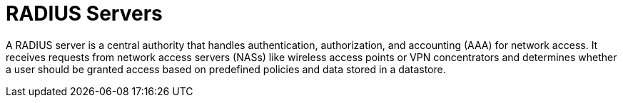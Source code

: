 = RADIUS Servers

A RADIUS server is a central authority that handles authentication, authorization, and accounting (AAA) for network access. It receives requests from network access servers (NASs) like wireless access points or VPN concentrators and determines whether a user should be granted access based on predefined policies and data stored in a datastore.
